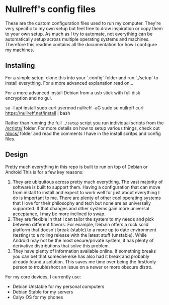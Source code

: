 * Nullreff's config files

These are the custom configuration files used to run my computer.
They're very specific to my own setup but feel free to draw inspiration or copy them to your own setup.
As much as I try to automate, not everything can be automatically setup across multiple operating systems and machines.
Therefore this readme contains all the documentation for how I configure my machines.

** Installing

For a simple setup, clone this into your `.config` folder and run `./setup` to install everything.
For a more advanced explanation read on...

For a more advanced install Debian from a usb stick with full disk encryption and no gui.

#+SRC_BEGIN
su -l
apt install sudo curl
usermod nullreff -aG sudo
su nullreff
curl https://nullreff.net/install | bash
#+SRC_END

Rather than running the full =./setup= script you run individual scripts from the [[/scripts/]] folder.
For more details on how to setup various things, check out [[/docs/]] folder and read the comments I have in the install scritps and config files.

** Design

Pretty much everything in this repo is built to run on top of Debian or Android
This is for a few key reasons:

1. They are ubiquitous across pretty much everything. The vast majority of software is built to support them. Having a configuration that can move from install to install and expect to work well for just about everything I do is important to me. There are plenty of other cool operating systems that I love for their philosophy and tech but none are as universally supported. If that changes and other systems gain more universal acceptance, I may be more inclined to swap.
2. They are flexible in that I can tailor the system to my needs and pick between different flavors.  For example, Debain offers a rock solid platform that doesn't break (stable) to a more up to date environment (testing) to a rolling release with the latest stuff (unstable). While Android may not be the most secure/private system, it has plenty of derivative distributions that solve this problem.
3. They have plenty of information available online. If something breaks you can bet that someone else has also had it break and probably already found a solution. This saves me time over being the first/only person to troubleshoot an issue on a newer or more obscure distro.

For my core devices, I currently use:

- Debian Unstable for my personal computers
- Debian Stable for my servers
- Calyx OS for my phones


